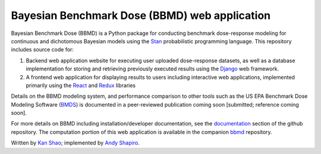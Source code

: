 Bayesian Benchmark Dose (BBMD) web application
==============================================

Bayesian Benchmark Dose (BBMD) is a Python package for conducting benchmark
dose-response modeling for continuous and dichotomous Bayesian models using the
`Stan`_ probabilistic programming language.  This repository includes
source code for::

1. Backend web application website for executing user uploaded dose-response
   datasets, as well as a database implementation for storing and retrieving
   previously executed results using the `Django`_ web framework.
2. A frontend web application for displaying results to users including
   interactive web applications, implemented primarily using the `React`_ and
   `Redux`_ libraries

.. _`Stan`: http://mc-stan.org
.. _`Django`: https://www.djangoproject.com/
.. _`React`: https://facebook.github.io/react/
.. _`Redux`: http://redux.js.org/

Details on the BBMD modeling system, and performance comparison to other
tools such as the US EPA Benchmark Dose Modeling Software (`BMDS`_) is
documented in a peer-reviewed publication coming soon [submitted; reference
coming soon].

.. _`BMDS`: https://www.epa.gov/bmds

For more details on BBMD including installation/developer documentation,
see the `documentation`_ section of the github repository. The computation
portion of this web application is available in the companion `bbmd`_ repository.

.. _`documentation`: https://github.com/kanshao/bbmd_web/tree/master/docs
.. _`bbmd`: https://github.com/kanshao/bbmd

Written by `Kan Shao`_; implemented by `Andy Shapiro`_.

.. _`Kan Shao`: https://info.publichealth.indiana.edu/faculty/current/Shao-Kan.shtml
.. _`Andy Shapiro`: https://github.com/shapiromatron/
